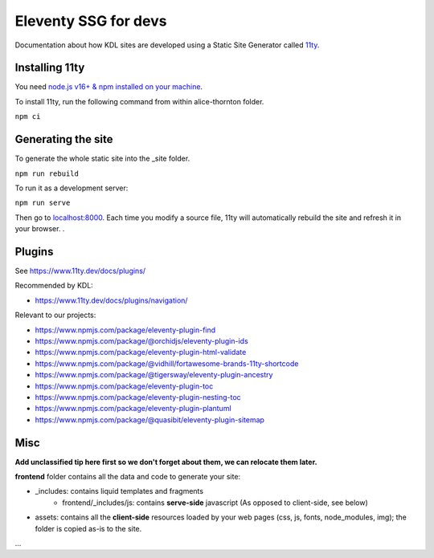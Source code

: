Eleventy SSG for devs
=====================

Documentation about how KDL sites are developed using a Static Site Generator called
`11ty <https://www.11ty.dev/>`__.

Installing 11ty
---------------

You need `node.js v16+ & npm installed on your
machine <https://nodejs.dev/download/>`__.

To install 11ty, run the following command from within alice-thornton
folder.

``npm ci``

Generating the site
-------------------

To generate the whole static site into the \_site folder.

``npm run rebuild``

To run it as a development server:

``npm run serve``

Then go to `localhost:8000 <localhost:8000>`__. Each time you modify a
source file, 11ty will automatically rebuild the site and refresh it in
your browser. .

Plugins
-------

See https://www.11ty.dev/docs/plugins/

Recommended by KDL:

* https://www.11ty.dev/docs/plugins/navigation/


Relevant to our projects:

* https://www.npmjs.com/package/eleventy-plugin-find
* https://www.npmjs.com/package/@orchidjs/eleventy-plugin-ids
* https://www.npmjs.com/package/eleventy-plugin-html-validate
* https://www.npmjs.com/package/@vidhill/fortawesome-brands-11ty-shortcode
* https://www.npmjs.com/package/@tigersway/eleventy-plugin-ancestry
* https://www.npmjs.com/package/eleventy-plugin-toc
* https://www.npmjs.com/package/eleventy-plugin-nesting-toc
* https://www.npmjs.com/package/eleventy-plugin-plantuml
* https://www.npmjs.com/package/@quasibit/eleventy-plugin-sitemap

Misc
----

**Add unclassified tip here first so we don't forget about them, we can relocate them later.**

**frontend** folder contains all the data and code to generate your site:

* _includes: contains liquid templates and fragments
   * frontend/_includes/js: contains **serve-side** javascript (As opposed to client-side, see below)
* assets: contains all the **client-side** resources loaded by your web pages (css, js, fonts, node_modules, img); the folder is copied as-is to the site.
...
